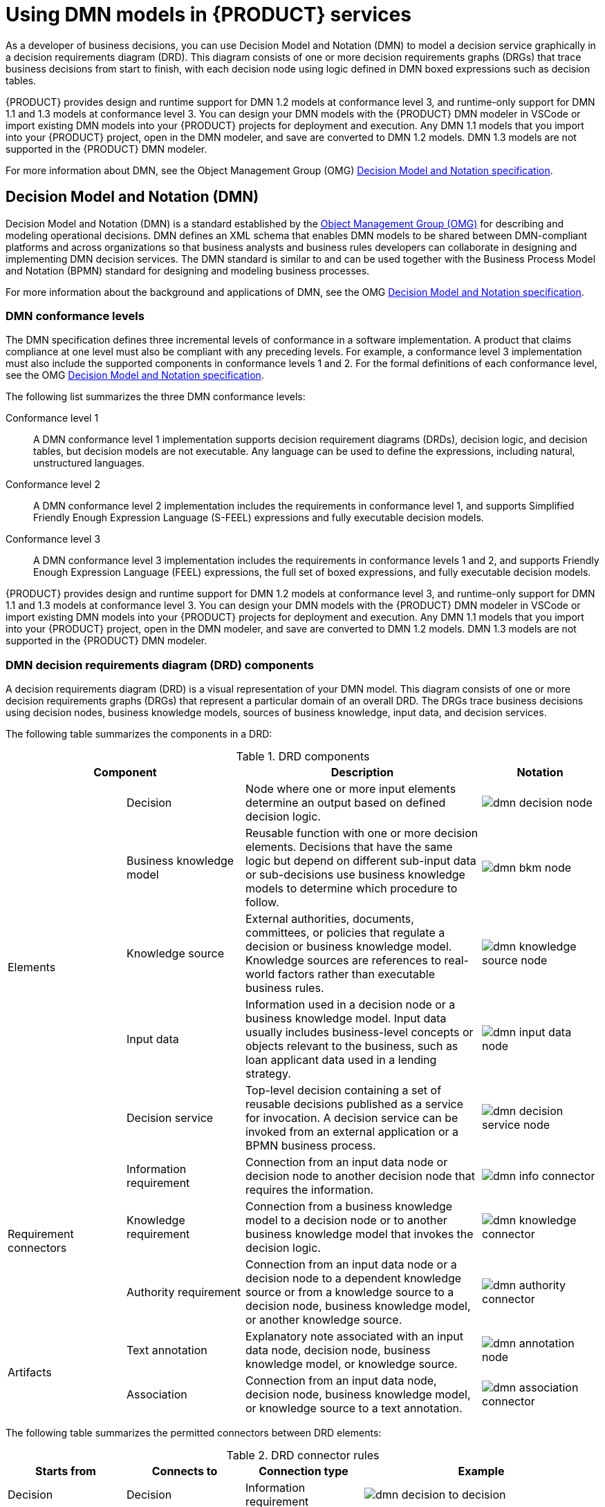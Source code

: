 [id='chap-kogito-using-dmn-models']
= Using DMN models in {PRODUCT} services
ifdef::context[:parent-context: {context}]
:context: dmn-models

As a developer of business decisions, you can use Decision Model and Notation (DMN) to model a decision service graphically in a decision requirements diagram (DRD). This diagram consists of one or more decision requirements graphs (DRGs) that trace business decisions from start to finish, with each decision node using logic defined in DMN boxed expressions such as decision tables.

{PRODUCT} provides design and runtime support for DMN 1.2 models at conformance level 3, and runtime-only support for DMN 1.1 and 1.3 models at conformance level 3. You can design your DMN models with the {PRODUCT} DMN modeler in VSCode or import existing DMN models into your {PRODUCT} projects for deployment and execution. Any DMN 1.1 models that you import into your {PRODUCT} project, open in the DMN modeler, and save are converted to DMN 1.2 models. DMN 1.3 models are not supported in the {PRODUCT} DMN modeler.

For more information about DMN, see the Object Management Group (OMG) https://www.omg.org/spec/DMN[Decision Model and Notation specification].

[id='con-dmn_{context}']
== Decision Model and Notation (DMN)

Decision Model and Notation (DMN) is a standard established by the https://www.omg.org/[Object Management Group (OMG)] for describing and modeling operational decisions. DMN defines an XML schema that enables DMN models to be shared between DMN-compliant platforms and across organizations so that business analysts and business rules developers can collaborate in designing and implementing DMN decision services. The DMN standard is similar to and can be used together with the Business Process Model and Notation (BPMN) standard for designing and modeling business processes.

For more information about the background and applications of DMN, see the OMG https://www.omg.org/spec/DMN[Decision Model and Notation specification].

[id='con-dmn-conformance-levels_{context}']
=== DMN conformance levels

The DMN specification defines three incremental levels of conformance in a software implementation. A product that claims compliance at one level must also be compliant with any preceding levels. For example, a conformance level 3 implementation must also include the supported components in conformance levels 1 and 2. For the formal definitions of each conformance level, see the OMG https://www.omg.org/spec/DMN[Decision Model and Notation specification].

The following list summarizes the three DMN conformance levels:

Conformance level 1::
A DMN conformance level 1 implementation supports decision requirement diagrams (DRDs), decision logic, and decision tables, but decision models are not executable. Any language can be used to define the expressions, including natural, unstructured languages.

Conformance level 2::
A DMN conformance level 2 implementation includes the requirements in conformance level 1, and supports Simplified Friendly Enough Expression Language (S-FEEL) expressions and fully executable decision models.

Conformance level 3::
A DMN conformance level 3 implementation includes the requirements in conformance levels 1 and 2, and supports Friendly Enough Expression Language (FEEL) expressions, the full set of boxed expressions, and fully executable decision models.

{PRODUCT} provides design and runtime support for DMN 1.2 models at conformance level 3, and runtime-only support for DMN 1.1 and 1.3 models at conformance level 3. You can design your DMN models with the {PRODUCT} DMN modeler in VSCode or import existing DMN models into your {PRODUCT} projects for deployment and execution. Any DMN 1.1 models that you import into your {PRODUCT} project, open in the DMN modeler, and save are converted to DMN 1.2 models. DMN 1.3 models are not supported in the {PRODUCT} DMN modeler.

[id='ref-dmn-drd-components-ref-{context}']
=== DMN decision requirements diagram (DRD) components

A decision requirements diagram (DRD) is a visual representation of your DMN model. This diagram consists of one or more decision requirements graphs (DRGs) that represent a particular domain of an overall DRD. The DRGs trace business decisions using decision nodes, business knowledge models, sources of business knowledge, input data, and decision services.

The following table summarizes the components in a DRD:

.DRD components
[cols="20%,20%,40%,20%" options="header"]
|===
2+|Component
|Description
|Notation

.5+|Elements
|Decision
|Node where one or more input elements determine an output based on defined decision logic.
a|
image::kogito/dmn/dmn-decision-node.png[]

|Business knowledge model
|Reusable function with one or more decision elements. Decisions that have the same logic but depend on different sub-input data or sub-decisions use business knowledge models to determine which procedure to follow.
a|
image::kogito/dmn/dmn-bkm-node.png[]

|Knowledge source
|External authorities, documents, committees, or policies that regulate a decision or business knowledge model. Knowledge sources are references to real-world factors rather than executable business rules.
a|
image::kogito/dmn/dmn-knowledge-source-node.png[]

|Input data
|Information used in a decision node or a business knowledge model. Input data usually includes business-level concepts or objects relevant to the business, such as loan applicant data used in a lending strategy.
a|
image::kogito/dmn/dmn-input-data-node.png[]

|Decision service
a|Top-level decision containing a set of reusable decisions published as a service for invocation. A decision service can be invoked from an external application or a BPMN business process.

a|
image::kogito/dmn/dmn-decision-service-node.png[]

.3+|Requirement connectors
|Information requirement
|Connection from an input data node or decision node to another decision node that requires the information.
a|
image::kogito/dmn/dmn-info-connector.png[]

|Knowledge requirement
|Connection from a business knowledge model to a decision node or to another business knowledge model that invokes the decision logic.
a|
image::kogito/dmn/dmn-knowledge-connector.png[]

|Authority requirement
|Connection from an input data node or a decision node to a dependent knowledge source or from a knowledge source to a decision node, business knowledge model, or another knowledge source.
a|
image::kogito/dmn/dmn-authority-connector.png[]

.2+|Artifacts
|Text annotation
|Explanatory note associated with an input data node, decision node, business knowledge model, or knowledge source.
a|
image::kogito/dmn/dmn-annotation-node.png[]

|Association
|Connection from an input data node, decision node, business knowledge model, or knowledge source to a text annotation.
a|
image::kogito/dmn/dmn-association-connector.png[]
|===

The following table summarizes the permitted connectors between DRD elements:

.DRD connector rules
[cols="20%,20%,20%,40%" options="header"]
|===
|Starts from
|Connects to
|Connection type
|Example

|Decision
|Decision
|Information requirement
a|
image::kogito/dmn/dmn-decision-to-decision.png[]

.2+|Business knowledge model
|Decision
.2+|Knowledge requirement
a|
image::kogito/dmn/dmn-bkm-to-decision.png[]

|Business knowledge model
a|
image::kogito/dmn/dmn-bkm-to-bkm.png[]

.2+a|Decision service

|Decision
.2+|Knowledge requirement
a|
image::kogito/dmn/dmn-decision-service-to-decision.png[]

|Business knowledge model
a|
image::kogito/dmn/dmn-decision-service-to-bkm.png[]

.2+|Input data
|Decision
|Information requirement
a|
image::kogito/dmn/dmn-input-to-decision.png[]

|Knowledge source
|Authority requirement
a|
image::kogito/dmn/dmn-input-to-knowledge-source.png[]

.3+|Knowledge source
|Decision
.3+|Authority requirement
a|
image::kogito/dmn/dmn-knowledge-source-to-decision.png[]

|Business knowledge model
a|
image::kogito/dmn/dmn-knowledge-source-to-bkm.png[]

|Knowledge source
a|
image::kogito/dmn/dmn-knowledge-source-to-knowledge-source.png[]

|Decision
.4+|Text annotation
.4+|Association
a|
image::kogito/dmn/dmn-decision-to-annotation.png[]

|Business knowledge model
a|
image::kogito/dmn/dmn-bkm-to-annotation.png[]

|Knowledge source
a|
image::kogito/dmn/dmn-knowledge-source-to-annotation.png[]

|Input data
a|
image::kogito/dmn/dmn-input-to-annotation.png[]
|===

The following example DRD illustrates some of these DMN components in practice:

.Example DRD: Loan prequalification
image::kogito/dmn/dmn-example-drd.png[]

The following example DRD illustrates DMN components that are part of a reusable decision service:

.Example DRD: Phone call handling as a decision service
image::kogito/dmn/dmn-example-drd3.png[width=90%]

In a DMN decision service node, the decision nodes in the bottom segment incorporate input data from outside of the decision service to arrive at a final decision in the top segment of the decision service node. The resulting top-level decisions from the decision service are then implemented in any subsequent decisions or business knowledge requirements of the DMN model. You can reuse DMN decision services in other DMN models to apply the same decision logic with different input data and different outgoing connections.

////
.Advanced DRD example: Lending strategy
image::kogito/dmn/dmn-example-drd2.png[]
////

[id='proc-dmn-model-creating_{context}']
== Creating and editing DMN models in the {PRODUCT} DMN modeler

You can use the {PRODUCT} DMN modeler in VSCode to design DMN decision requirements diagrams (DRDs) and define decision logic for a complete and functional DMN decision model. {PRODUCT} provides design and runtime support for DMN 1.2 models at conformance level 3, and includes enhancements and fixes to FEEL and DMN model components to optimize the experience of implementing DMN decision services with {PRODUCT}. {PRODUCT} also provides runtime-only support for DMN 1.1 and 1.3 models at conformance level 3, but any DMN 1.1 models that you import into your {PRODUCT} project, open in the DMN modeler, and save are converted to DMN 1.2 models. DMN 1.3 models are not supported in the {PRODUCT} DMN modeler.

.Prerequisites
* https://code.visualstudio.com/[VSCode] 1.43.0 or later is installed.
* The {PRODUCT} https://github.com/kiegroup/kogito-tooling/releases[VSCode extension] is installed and enabled in your VSCode IDE. For information about enabling the VSCode extension, see {URL_CREATING_RUNNING}#proc-kogito-vscode-extension_kogito-creating-running[_{CREATING_RUNNING}_].
* You have created a {PRODUCT} project and have included any Java objects required for your {PRODUCT} service. For information about creating a project, see {URL_CREATING_RUNNING}#chap-kogito-creating-running[_{CREATING_RUNNING}_].

.Procedure
. In your VSCode IDE, create or import a DMN file in the relevant folder of your {PRODUCT} project, typically in `src/main/resources`.
. Open the new or imported DMN file to view the decision requirements diagram (DRD) in the {PRODUCT} DMN modeler.
+
--
If the DRD does not open in the {PRODUCT} DMN modeler, ensure that you have installed and enabled the {PRODUCT} https://github.com/kiegroup/kogito-tooling/releases[VSCode extension].

If the {PRODUCT} DMN modeler opens only the XML source of the DMN file and displays an error message, review the reported errors and the DMN model file to ensure that all DMN elements are correctly defined.
--
. Begin adding components to your new or imported DRD by clicking and dragging one of the DMN nodes from the left toolbar:
+
--
.Adding DRD components
image::kogito/dmn/dmn-drag-decision-node.png[]

The following DRD components are available:

* *Decision*: Use this node for a DMN decision, where one or more input elements determine an output based on defined decision logic.
* *Business knowledge model*: Use this node for reusable functions with one or more decision elements. Decisions that have the same logic but depend on different sub-input data or sub-decisions use business knowledge models to determine which procedure to follow.
* *Knowledge source*: Use this node for external authorities, documents, committees, or policies that regulate a decision or business knowledge model. Knowledge sources are references to real-world factors rather than executable business rules.
* *Input data*: Use this node for information used in a decision node or a business knowledge model. Input data usually includes business-level concepts or objects relevant to the business, such as loan applicant data used in a lending strategy.
* *Text annotation*: Use this node for explanatory notes associated with an input data node, decision node, business knowledge model, or knowledge source.
* *Decision service*: Use this node to enclose a set of reusable decisions implemented as a decision service for invocation. A decision service can be used in other DMN models and can be invoked from an external application or a BPMN business process.

--
. In the DMN modeler canvas, double-click the new DRD node to enter an informative node name.
. If the node is a decision or business knowledge model, select the node to display the node options and click the *Edit* icon to open the DMN boxed expression editor to define the decision logic for the node:
+
--
.Opening a new decision node boxed expression
image::kogito/dmn/dmn-decision-edit.png[]

.Opening a new business knowledge model boxed expression
image::kogito/dmn/dmn-bkm-edit.png[]

By default, all business knowledge models are defined as boxed function expressions containing a literal FEEL expression, a nested context expression of an external JAVA or PMML function, or a nested boxed expression of any type.

For decision nodes, you click the undefined table to select the type of boxed expression you want to use, such as a boxed literal expression, boxed context expression, decision table, or other DMN boxed expression.

.Selecting the logic type for a decision node
image::kogito/dmn/dmn-decision-boxed-expression-options.png[]

For business knowledge models, you click the top-left function cell to select the function type, or right-click the function value cell, select *Clear*, and select a boxed expression of another type.

.Selecting the function or other logic type for a business knowledge model
image::kogito/dmn/dmn-bkm-define.png[]
--
. In the selected boxed expression editor for either a decision node (any expression type) or business knowledge model (function expression), click the applicable table cells to define the table name, variable data types, variable names and values, function parameters and bindings, or FEEL expressions to include in the decision logic.
+
--
You can right-click cells for additional actions where applicable, such as inserting or removing table rows and columns or clearing table contents.

The following is an example decision table for a decision node that determines credit score ratings based on a defined range of a loan applicant's credit score:

.Decision node decision table for credit score rating
image::kogito/dmn/dmn-decision-table-example1a.png[]

The following is an example boxed function expression for a business knowledge model that calculates mortgage payments based on principal, interest, taxes, and insurance (PITI) as a literal expression:

.Business knowledge model function for PITI calculation
image::kogito/dmn/dmn-function-expression-example4.png[]
////
NOTE: This PITI calculation logic can also be expressed as a boxed literal expression outside of a business knowledge model, but because business knowledge models are defined as function expressions, this expression becomes a function in this case. This requirement applies to any expression types that you use in business knowledge models.

For more details about the types of boxed expressions, see xref:dmn-boxed-expressions-con-dmn-models[].

For more details about defining decision logic in boxed expressions, see xref:dmn-defining-logic-proc-dmn-models[].
////
--
. After you define the decision logic for the selected node, click *Back to __MODEL_NAME__* to return to the DRD view.
. For the selected DRD node, use the available connection options to create and connect to the next node in the DRD, or click and drag a new node onto the DRD canvas from the left toolbar.
+
--
The node type determines which connection options are supported. For example, an *Input data* node can connect to a decision node, knowledge source, or text annotation using the applicable connection type, whereas a *Knowledge source* node can connect to any DRD element. A *Decision* node can connect only to another decision or a text annotation.

The following connection types are available, depending on the node type:

* *Information requirement*: Use this connection from an input data node or decision node to another decision node that requires the information.
* *Knowledge requirement*: Use this connection from a business knowledge model to a decision node or to another business knowledge model that invokes the decision logic.
* *Authority requirement*: Use this connection from an input data node or a decision node to a dependent knowledge source or from a knowledge source to a decision node, business knowledge model, or another knowledge source.
* *Association*: Use this connection from an input data node, decision node, business knowledge model, or knowledge source to a text annotation.
////
For more details about DRD components and connector rules, see xref:dmn-drd-components-ref-dmn-models[].
////

.Connecting credit score input to the credit score rating decision
image::kogito/dmn/dmn-input-connection-example.png[]

image::kogito/dmn/dmn-input-connection-example2.png[]
--
. Continue adding and defining the remaining DRD components of your decision model and save the completed DRD.
+
--
The following is an example DRD for a loan prequalification decision model:

.Completed DRD for loan prequalification
image::kogito/dmn/dmn-example-drd.png[]

The following is an example DRD for a phone call handling decision model using a reusable decision service:

.Completed DRD for phone call handling with a decision service
image::kogito/dmn/dmn-example-drd3.png[width=90%]

In a DMN decision service node, the decision nodes in the bottom segment incorporate input data from outside of the decision service to arrive at a final decision in the top segment of the decision service node. The resulting top-level decisions from the decision service are then implemented in any subsequent decisions or business knowledge requirements of the DMN model. You can reuse DMN decision services in other DMN models to apply the same decision logic with different input data and different outgoing connections.
--

// tag::con-kogito-service-execution[]
[id='con-kogito-service-execution_{context}']
== {PRODUCT} service execution

After you design your {PRODUCT} service, you can build and run your application and then send REST API requests to the application to execute your services. The exact REST API requests that you can use depend on how you set up the application.

For example, consider a {PRODUCT} service that is set up to generate a `/persons` REST API endpoint and determines whether a specified customer is an adult or is underage. In this example, you can send the following `POST` request using a REST client or curl utility to add an adult and execute the service:

.Example POST request body to add an adult (JSON)
[source,json]
----
{
  "person": {
    "name": "John Quark",
    "age": 20
  }
}
----

.Example curl command to add an adult
[source]
----
curl -X POST http://localhost:8080/persons -H 'content-type: application/json' -H 'accept: application/json' -d '{"person": {"name":"John Quark", "age": 20}}'
----

.Example response (JSON)
[source,json]
----
{
  "id": "3af806dd-8819-4734-a934-728f4c819682",
  "person": {
    "name": "John Quark",
    "age": 20,
    "adult": false
  },
  "isAdult": true
}
----

For information about creating, running, and testing an example application with {PRODUCT} services, see {URL_CREATING_RUNNING}#chap-kogito-creating-running[_{CREATING_RUNNING}_].

For information about deploying your {PRODUCT} service to {OPENSHIFT}, see {URL_DEPLOYING_ON_OPENSHIFT}#chap-kogito-deploying-on-openshift[_{DEPLOYING_ON_OPENSHIFT}_].
// end::con-kogito-service-execution[]

ifdef::parent-context[:context: {parent-context}]
ifndef::parent-context[:!context:]
